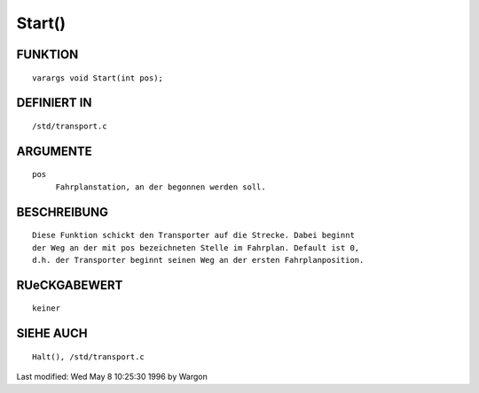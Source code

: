 Start()
=======

FUNKTION
--------
::

     varargs void Start(int pos);

DEFINIERT IN
------------
::

     /std/transport.c

ARGUMENTE
---------
::

     pos
          Fahrplanstation, an der begonnen werden soll.

BESCHREIBUNG
------------
::

     Diese Funktion schickt den Transporter auf die Strecke. Dabei beginnt
     der Weg an der mit pos bezeichneten Stelle im Fahrplan. Default ist 0,
     d.h. der Transporter beginnt seinen Weg an der ersten Fahrplanposition.

RUeCKGABEWERT
-------------
::

     keiner

SIEHE AUCH
----------
::

     Halt(), /std/transport.c


Last modified: Wed May 8 10:25:30 1996 by Wargon

